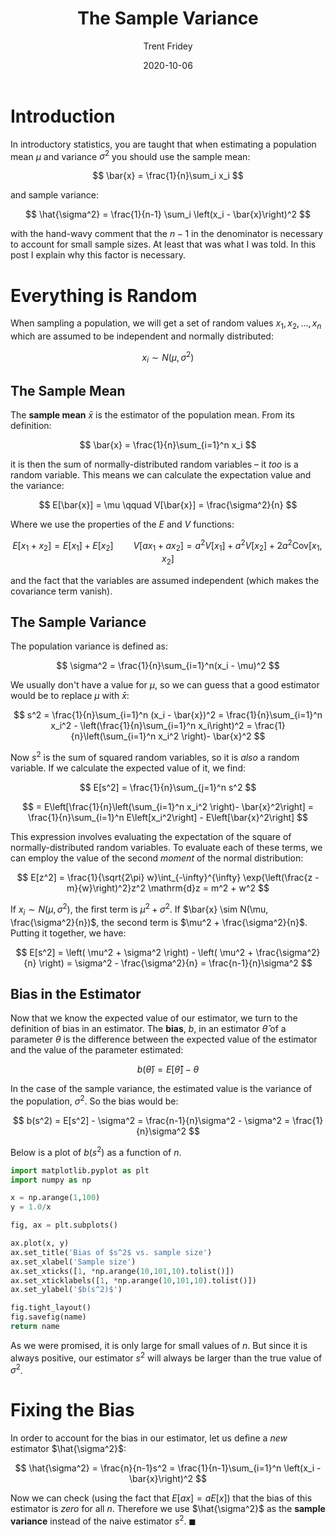 #+TITLE: The Sample Variance 
#+AUTHOR: Trent Fridey
#+DATE: 2020-10-06
#+TAGS[]: statistics
#+STARTUP: latexpreview
#+HUGO_BASE_DIR: ~/trent/blog
#+HUGO_SECTION: posts/sample-var

* Introduction

In introductory statistics, you are taught that when estimating a population mean $\mu$ and variance $\sigma^2$ you should use the sample mean:

$$
\bar{x} = \frac{1}{n}\sum_i x_i
$$

and sample variance:

$$
\hat{\sigma^2} = \frac{1}{n-1} \sum_i \left(x_i - \bar{x}\right)^2  
$$

with the hand-wavy comment that the $n-1$ in the denominator is necessary to account for small sample sizes.
At least that was what I was told.
In this post I explain why this factor is necessary.

* Everything is Random 

  When sampling a population, we will get a set of random values $x_1, x_2, \dots, x_n$ which are assumed to be independent and normally distributed:

  $$
  x_i \sim N(\mu, \sigma^2)
  $$

** The Sample Mean 
   The *sample mean* $\bar{x}$ is the estimator of the population mean.
   From its definition:

   $$
   \bar{x} = \frac{1}{n}\sum_{i=1}^n x_i
   $$
  
   it is then the sum of normally-distributed random variables -- it /too/ is a random variable.
   This means we can calculate the expectation value and the variance:

   $$
   E[\bar{x}] = \mu \qquad V[\bar{x}] = \frac{\sigma^2}{n} 
   $$

   Where we use the properties of the $E$ and $V$ functions:

   $$
   E[x_1 + x_2] = E[x_1] + E[x_2] \qquad V[ax_1 + ax_2] = a^2V[x_1] + a^2V[x_2] + 2a^2 \text{Cov}[x_1, x_2]  
   $$

   and the fact that the variables are assumed independent (which makes the covariance term vanish).

** The Sample Variance
   The population variance is defined as:

   $$
   \sigma^2 = \frac{1}{n}\sum_{i=1}^n(x_i - \mu)^2
   $$
   
   We usually don't have a value for $\mu$, so we can guess that a good estimator would be to replace $\mu$ with $\bar{x}$:


   $$
   s^2 = \frac{1}{n}\sum_{i=1}^n (x_i - \bar{x})^2
   = \frac{1}{n}\sum_{i=1}^n x_i^2 - \left(\frac{1}{n}\sum_{i=1}^n x_i\right)^2
   =  \frac{1}{n}\left(\sum_{i=1}^n x_i^2 \right)- \bar{x}^2
   $$

   Now $s^2$ is the sum of squared random variables, so it is /also/ a random variable.
   If we calculate the expected value of it, we find:

   $$
   E[s^2] = \frac{1}{n}\sum_{j=1}^n s^2
   $$


   $$
    = E\left[\frac{1}{n}\left(\sum_{i=1}^n x_i^2 \right)- \bar{x}^2\right]
    = \frac{1}{n}\sum_{i=1}^n E\left[x_i^2\right] - E\left[\bar{x}^2\right]
   $$

  This expression involves evaluating the expectation of the square of normally-distributed random variables. To evaluate each of these terms, we can employ the value of the second /moment/ of the normal distribution:

  $$
  E[z^2] = \frac{1}{\sqrt{2\pi} w}\int_{-\infty}^{\infty} \exp{\left(\frac{z - m}{w}\right)^2}z^2  \mathrm{d}z
  = m^2 + w^2
  $$

  If $x_i \sim N(\mu, \sigma^2)$, the first term is $\mu^2 + \sigma^2$.
  If $\bar{x} \sim N(\mu, \frac{\sigma^2}{n})$, the second term is $\mu^2 + \frac{\sigma^2}{n}$.
  Putting it together, we have:

  $$
  E[s^2] = \left( \mu^2 + \sigma^2 \right) - \left( \mu^2 + \frac{\sigma^2}{n} \right)
  = \sigma^2 - \frac{\sigma^2}{n}
  = \frac{n-1}{n}\sigma^2
  $$

 
** Bias in the Estimator

   Now that we know the expected value of our estimator, we turn to the definition of bias in an estimator.
   The **bias**, $b$, in an estimator $\hat{\theta}$ of a parameter $\theta$ is the difference between the expected value of the estimator and the value of the parameter estimated:

   $$
   b(\hat{\theta}) = E[\hat{\theta}] - \theta
   $$

   In the case of the sample variance, the estimated value is the variance of the population, $\sigma^2$.
   So the bias would be:

   $$
   b(s^2) = E[s^2] - \sigma^2
   = \frac{n-1}{n}\sigma^2 - \sigma^2
   = \frac{1}{n}\sigma^2
   $$

   Below is a plot of $b(s^2)$ as a function of $n$.

#+BEGIN_SRC python :var name="images/sample-var.png" :results file  
  import matplotlib.pyplot as plt
  import numpy as np

  x = np.arange(1,100)
  y = 1.0/x

  fig, ax = plt.subplots()

  ax.plot(x, y)
  ax.set_title('Bias of $s^2$ vs. sample size')
  ax.set_xlabel('Sample size')
  ax.set_xticks([1, *np.arange(10,101,10).tolist()])
  ax.set_xticklabels([1, *np.arange(10,101,10).tolist()])
  ax.set_ylabel('$b(s^2)$')

  fig.tight_layout()
  fig.savefig(name)
  return name
  #+END_SRC

  #+RESULTS:
  [[file:images/sample-var.png]]
   
   As we were promised, it is only large for small values of $n$.
   But since it is always positive, our estimator $s^2$ will always be larger than the true value of $\sigma^2$.

  
* Fixing the Bias

  In order to account for the bias in our estimator, let us define a /new/ estimator $\hat{\sigma^2}$:

  $$
  \hat{\sigma^2} = \frac{n}{n-1}s^2
  = \frac{1}{n-1}\sum_{i=1}^n \left(x_i - \bar{x}\right)^2
  $$

Now we can check (using the fact that $E[ax] = aE[x]$) that the bias of this estimator is /zero/ for all $n$.
Therefore we use $\hat{\sigma^2}$ as the *sample variance* instead of the naive estimator $s^2$. $\blacksquare$

   
